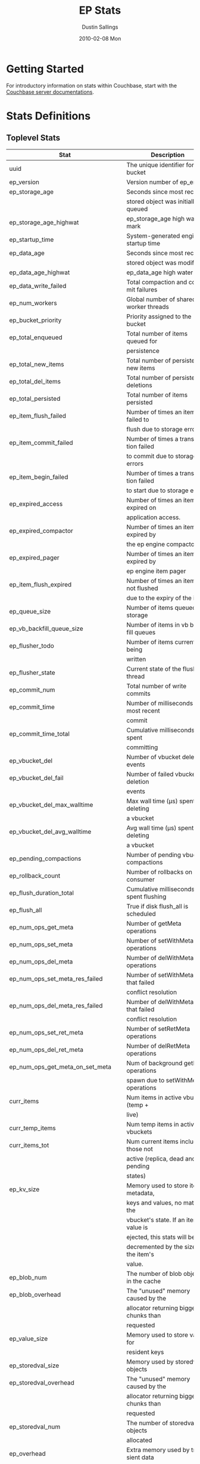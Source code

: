 #+TITLE:     EP Stats
#+AUTHOR:    Dustin Sallings
#+EMAIL:     dustin@spy.net
#+DATE:      2010-02-08 Mon
#+DESCRIPTION:
#+KEYWORDS:
#+LANGUAGE:  en
#+OPTIONS:   H:3 num:t toc:t \n:nil @:t ::t |:t ^:nil -:t f:t *:t <:t
#+OPTIONS:   TeX:t LaTeX:nil skip:nil d:nil todo:t pri:nil tags:not-in-toc
#+INFOJS_OPT: view:nil toc:nil ltoc:t mouse:underline buttons:0 path:http://orgmode.org/org-info.js
#+EXPORT_SELECT_TAGS: export
#+EXPORT_EXCLUDE_TAGS: noexport
#+LINK_UP:
#+LINK_HOME:
#+STYLE:  <link rel="stylesheet" type="text/css" href="myorg.css" />

* Getting Started

For introductory information on stats within Couchbase, start with the
[[http://docs.couchbase.com/][Couchbase server documentations]].

* Stats Definitions

** Toplevel Stats

| Stat                               | Description                            |
|------------------------------------+----------------------------------------|
| uuid                               | The unique identifier for the bucket   |
| ep_version                         | Version number of ep_engine            |
| ep_storage_age                     | Seconds since most recently            |
|                                    | stored object was initially queued     |
| ep_storage_age_highwat             | ep_storage_age high water mark         |
| ep_startup_time                    | System-generated engine startup time   |
| ep_data_age                        | Seconds since most recently            |
|                                    | stored object was modified             |
| ep_data_age_highwat                | ep_data_age high water mark            |
| ep_data_write_failed               | Total compaction and commit failures   |
| ep_num_workers                     | Global number of shared worker threads |
| ep_bucket_priority                 | Priority assigned to the bucket        |
| ep_total_enqueued                  | Total number of items queued for       |
|                                    | persistence                            |
| ep_total_new_items                 | Total number of persisted new items    |
| ep_total_del_items                 | Total number of persisted deletions    |
| ep_total_persisted                 | Total number of items persisted        |
| ep_item_flush_failed               | Number of times an item failed to      |
|                                    | flush due to storage errors            |
| ep_item_commit_failed              | Number of times a transaction failed   |
|                                    | to commit due to storage errors        |
| ep_item_begin_failed               | Number of times a transaction failed   |
|                                    | to start due to storage errors         |
| ep_expired_access                  | Number of times an item was expired on |
|                                    | application access.                    |
| ep_expired_compactor               | Number of times an item was expired by |
|                                    | the ep engine compactor                |
| ep_expired_pager                   | Number of times an item was expired by |
|                                    | ep engine item pager                   |
| ep_item_flush_expired              | Number of times an item is not flushed |
|                                    | due to the expiry of the item          |
| ep_queue_size                      | Number of items queued for storage     |
| ep_vb_backfill_queue_size          | Number of items in vb backfill queues  |
| ep_flusher_todo                    | Number of items currently being        |
|                                    | written                                |
| ep_flusher_state                   | Current state of the flusher thread    |
| ep_commit_num                      | Total number of write commits          |
| ep_commit_time                     | Number of milliseconds of most recent  |
|                                    | commit                                 |
| ep_commit_time_total               | Cumulative milliseconds spent          |
|                                    | committing                             |
| ep_vbucket_del                     | Number of vbucket deletion events      |
| ep_vbucket_del_fail                | Number of failed vbucket deletion      |
|                                    | events                                 |
| ep_vbucket_del_max_walltime        | Max wall time (µs) spent by deleting   |
|                                    | a vbucket                              |
| ep_vbucket_del_avg_walltime        | Avg wall time (µs) spent by deleting   |
|                                    | a vbucket                              |
| ep_pending_compactions             | Number of pending vbucket compactions  |
| ep_rollback_count                  | Number of rollbacks on consumer        |
| ep_flush_duration_total            | Cumulative milliseconds spent flushing |
| ep_flush_all                       | True if disk flush_all is scheduled    |
| ep_num_ops_get_meta                | Number of getMeta operations           |
| ep_num_ops_set_meta                | Number of setWithMeta operations       |
| ep_num_ops_del_meta                | Number of delWithMeta operations       |
| ep_num_ops_set_meta_res_failed     | Number of setWithMeta ops that failed  |
|                                    | conflict resolution                    |
| ep_num_ops_del_meta_res_failed     | Number of delWithMeta ops that failed  |
|                                    | conflict resolution                    |
| ep_num_ops_set_ret_meta            | Number of setRetMeta operations        |
| ep_num_ops_del_ret_meta            | Number of delRetMeta operations        |
| ep_num_ops_get_meta_on_set_meta    | Num of background getMeta operations   |
|                                    | spawn due to setWithMeta operations    |
| curr_items                         | Num items in active vbuckets (temp +   |
|                                    | live)                                  |
| curr_temp_items                    | Num temp items in active vbuckets      |
| curr_items_tot                     | Num current items including those not  |
|                                    | active (replica, dead and pending      |
|                                    | states)                                |
| ep_kv_size                         | Memory used to store item metadata,    |
|                                    | keys and values, no matter the         |
|                                    | vbucket's state. If an item's value is |
|                                    | ejected, this stats will be            |
|                                    | decremented by the size of the item's  |
|                                    | value.                                 |
| ep_blob_num                        | The number of blob objects in the cache|
| ep_blob_overhead                   | The "unused" memory caused by the      |
|                                    | allocator returning bigger chunks than |
|                                    | requested                              |
| ep_value_size                      | Memory used to store values for        |
|                                    | resident keys                          |
| ep_storedval_size                  | Memory used by storedval objects       |
| ep_storedval_overhead              | The "unused" memory caused by the      |
|                                    | allocator returning bigger chunks than |
|                                    | requested                              |
| ep_storedval_num                   | The number of storedval objects        |
|                                    | allocated                              |
| ep_overhead                        | Extra memory used by transient data    |
|                                    | like persistence queues, replication   |
|                                    | queues, checkpoints, etc               |
| ep_item_num                        | The number of item objects allocated   |
| ep_mem_low_wat                     | Low water mark for auto-evictions      |
| ep_mem_low_wat_percent             | Low water mark (as a percentage)       |
| ep_mem_high_wat                    | High water mark for auto-evictions     |
| ep_mem_high_wat_percent            | High water mark (as a percentage)      |
| ep_total_cache_size                | The total byte size of all items, no   |
|                                    | matter the vbucket's state, no matter  |
|                                    | if an item's value is ejected          |
| ep_oom_errors                      | Number of times unrecoverable OOMs     |
|                                    | happened while processing operations   |
| ep_tmp_oom_errors                  | Number of times temporary OOMs         |
|                                    | happened while processing operations   |
| ep_mem_tracker_enabled             | True if memory usage tracker is        |
|                                    | enabled                                |
| ep_bg_fetched                      | Number of items fetched from disk      |
| ep_bg_fetch_avg_read_amplification | Average read amplification for all background fetch operations - ratio of read()s to documents fetched. |
| ep_bg_meta_fetched                 | Number of meta items fetched from disk |
| ep_bg_remaining_items              | Number of remaining bg fetch items     |
| ep_bg_remaining_jobs               | Number of remaining bg fetch jobs      |
| ep_max_bg_remaining_jobs           | Max number of remaining bg fetch jobs  |
|                                    | that we have seen in the queue so far  |
| ep_num_pager_runs                  | Number of times we ran pager loops     |
|                                    | to seek additional memory              |
| ep_num_expiry_pager_runs           | Number of times we ran expiry pager    |
|                                    | loops to purge expired items from      |
|                                    | memory/disk                            |
| ep_num_access_scanner_runs         | Number of times we ran accesss scanner |
|                                    | to snapshot working set                |
| ep_num_access_scanner_skips        | Number of times accesss scanner task   |
|                                    | decided not to generate access log     |
| ep_access_scanner_num_items        | Number of items that last access       |
|                                    | scanner task swept to access log.      |
| ep_access_scanner_task_time        | Time of the next access scanner task   |
|                                    | (GMT), NOT_SCHEDULED if access scanner |
|                                    | has been disabled                      |
| ep_access_scanner_last_runtime     | Number of seconds that last access     |
|                                    | scanner task took to complete.         |
| ep_expiry_pager_task_time          | Time of the next expiry pager task     |
|                                    | (GMT), NOT_SCHEDULED if expiry pager   |
|                                    | has been disabled
| ep_items_rm_from_checkpoints       | Number of items removed from closed    |
|                                    | unreferenced checkpoints               |
| ep_num_value_ejects                | Number of times item values got        |
|                                    | ejected from memory to disk            |
| ep_num_eject_failures              | Number of items that could not be      |
|                                    | ejected                                |
| ep_num_not_my_vbuckets             | Number of times Not My VBucket         |
|                                    | exception happened during runtime      |
| ep_dbname                          | DB path                                |
| ep_pending_ops                     | Number of ops awaiting pending         |
|                                    | vbuckets                               |
| ep_pending_ops_total               | Total blocked pending ops since reset  |
| ep_pending_ops_max                 | Max ops seen awaiting 1 pending        |
|                                    | vbucket                                |
| ep_pending_ops_max_duration        | Max time (µs) used waiting on pending  |
|                                    | vbuckets                               |
| ep_bg_num_samples                  | The number of samples included in the  |
|                                    | average                                |
| ep_bg_min_wait                     | The shortest time (µs) in the wait     |
|                                    | queue                                  |
| ep_bg_max_wait                     | The longest time (µs) in the wait      |
|                                    | queue                                  |
| ep_bg_wait_avg                     | The average wait time (µs) for an item |
|                                    | before it's serviced by the dispatcher |
| ep_bg_min_load                     | The shortest load time (µs)            |
| ep_bg_max_load                     | The longest load time (µs)             |
| ep_bg_load_avg                     | The average time (µs) for an item to   |
|                                    | be loaded from the persistence layer   |
| ep_num_non_resident                | The number of non-resident items       |
| ep_bg_wait                         | The total elapse time for the wait     |
|                                    | queue                                  |
| ep_bg_load                         | The total elapse time for items to be  |
|                                    | loaded from the persistence layer      |
| ep_allow_data_loss_during_shutdown | Whether data loss is allowed during    |
|                                    | server shutdown                        |
| ep_alog_block_size                 | Access log block size                  |
| ep_alog_path                       | Path to the access log                 |
| ep_access_scanner_enabled          | Status of access scanner task          |
| ep_alog_sleep_time                 | Interval between access scanner runs   |
|                                    | in minutes                             |
| ep_alog_task_time                  | Hour in GMT time when access scanner   |
|                                    | task is scheduled to run               |
| ep_backend                         | The backend that is being used for     |
|                                    | data persistence                       |
| ep_backfill_mem_threshold          | The maximum percentage of memory that  |
|                                    | the backfill task can consume before   |
|                                    | it is made to back off.                |
| ep_bg_fetch_delay                  | The amount of time to wait before      |
|                                    | doing a background fetch               |
| ep_bfilter_enabled                 | Bloom filter use: enabled or disabled  |
| ep_bfilter_key_count               | Minimum key count that bloom filter    |
|                                    | will accomodate                        |
| ep_bfilter_fp_prob                 | Bloom filter's allowed false positive  |
|                                    | probability                            |
| ep_bfilter_residency_threshold     | Resident ratio threshold for full      |
|                                    | eviction policy, after which bloom     |
|                                    | switches modes from accounting just    |
|                                    | non resident items and deletes to      |
|                                    | accounting all items                   |
| ep_bucket_type                     | The bucket type                        |
| ep_chk_max_items                   | The number of items allowed in a       |
|                                    | checkpoint before a new one is created |
| ep_chk_period                      | The maximum lifetime of a checkpoint   |
|                                    | before a new one is created            |
| ep_chk_persistence_remains         | Number of remaining vbuckets for       |
|                                    | checkpoint persistence                 |
| ep_chk_persistence_timeout         | Timeout for vbucket checkpoint         |
|                                    | persistence                            |
| ep_chk_remover_stime               | The time interval for purging closed   |
|                                    | checkpoints from memory                |
| ep_config_file                     | The location of the ep-engine config   |
|                                    | file                                   |
| ep_couch_bucket                    | The name of this bucket                |
| ep_couch_host                      | The hostname that the couchdb views    |
|                                    | server is listening on                 |
| ep_couch_port                      | The port the couchdb views server is   |
|                                    | listening on                           |
| ep_couch_reconnect_sleeptime       | The amount of time to wait before      |
|                                    | reconnecting to couchdb                |
| ep_data_traffic_enabled            | Whether or not data traffic is enabled |
|                                    | for this bucket                        |
| ep_db_data_size                    | Total size of valid data in db files   |
| ep_db_file_size                    | Total size of the db files             |
| ep_degraded_mode                   | True if the engine is either warming   |
|                                    | up or data traffic is disabled         |
| ep_enable_chk_merge                | True if merging closed checkpoints is  |
|                                    | enabled.                               |
| ep_exp_pager_enabled               | True if the expiry pager is enabled    |
| ep_exp_pager_stime                 | The time interval for purging expired  |
|                                    | items from memory                      |
| ep_exp_pager_initial_run_time      | An initial start time for the expiry   |
|                                    | pager task in GMT                      |
| ep_fsync_after_every_n_bytes_written | If non-zero, perform an fsync after every N bytes written to disk |
| ep_getl_default_timeout            | The default getl lock duration         |
| ep_getl_max_timeout                | The maximum getl lock duration         |
| ep_ht_locks                        | The amount of locks per vb hashtable   |
| ep_ht_size                         | The initial size of each vb hashtable  |
| ep_item_num_based_new_chk          | True if the number of items in the     |
|                                    | current checkpoint plays a role in a   |
|                                    | new checkpoint creation                |
| ep_keep_closed_chks                | True if we want to keep the closed     |
|                                    | checkpoints for each vbucket unless    |
|                                    | the memory usage is above high water   |
|                                    | mark                                   |
| ep_max_checkpoints                 | The maximum amount of checkpoints that |
|                                    | can be in memory per vbucket           |
| ep_max_item_size                   | The maximum value size                 |
| ep_max_size                        | The maximum amount of memory this      |
|                                    | bucket can use                         |
| ep_max_vbuckets                    | The maximum amount of vbuckets that    |
|                                    | can exist in this bucket               |
| ep_mutation_mem_threshold          | The ratio of total memory available    |
|                                    | that we should start sending temp oom  |
|                                    | or oom message when hitting            |
| ep_pager_active_vb_pcnt            | Active vbuckets paging percentage      |
| ep_replication_throttle_cap_pcnt   | Percentage of total items in write     |
|                                    | queue at which we throttle dcp input   |
| ep_replication_throttle_queue_cap  | Max size of a write queue to throttle  |
|                                    | incoming dcp input                     |
| ep_replication_throttle_threshold  | Percentage of max mem at which we      |
|                                    | begin NAKing dcp input                 |
| ep_uncommitted_items               | The amount of items that have not been |
|                                    | written to disk                        |
| ep_warmup                          | Shows if warmup is enabled / disabled  |
| ep_warmup_batch_size               | The size of each batch loaded during   |
|                                    | warmup                                 |
| ep_warmup_dups                     | Number of Duplicate items encountered  |
|                                    | during warmup                          |
| ep_warmup_min_items_threshold      | Percentage of total items warmed up    |
|                                    | before we enable traffic               |
| ep_warmup_min_memory_threshold     | Percentage of max mem warmed up before |
|                                    | we enable traffic                      |
| ep_warmup_oom                      | The amount of oom errors that occured  |
|                                    | during warmup                          |
| ep_warmup_thread                   | The status of the warmup thread        |
| ep_warmup_time                     | The amount of time warmup took         |
| ep_workload_pattern                | Workload pattern (mixed, read_heavy,   |
|                                    | write_heavy) monitored at runtime      |
| ep_defragmenter_interval           | How often defragmenter task should be  |
|                                    | run (in seconds).                      |
| ep_defragmenter_num_moved          | Number of items moved by the           |
|                                    | defragmentater task.                   |
| ep_defragmenter_num_visited        | Number of items visited (considered    |
|                                    | for defragmentation) by the            |
|                                    | defragmenter task.                     |
| ep_cursor_dropping_lower_threshold | Memory threshold below which checkpoint|
|                                    | remover will discontinue cursor        |
|                                    | dropping.                              |
| ep_cursor_dropping_upper_threshold | Memory threshold above which checkpoint|
|                                    | remover will start cursor dropping     |
| ep_cursors_dropped                 | Number of cursors dropped by the       |
|                                    | checkpoint remover                     |
| ep_active_hlc_drift                | The total absolute drift for all active|
|                                    | vbuckets. This is microsecond          |
|                                    | granularity.                           |
| ep_active_hlc_drift_count          | The number of updates applied to       |
|                                    | ep_active_hlc_drift.                   |
| ep_replica_hlc_drift               | The total absolute drift for all       |
|                                    | replica vbuckets. This is microsecond  |
|                                    | granularity.                           |
| ep_replica_hlc_drift_count         | The number of updates applied to       |
|                                    | ep_replica_hlc_drift.                  |
| ep_active_ahead_exceptions         | The total number of ahead exceptions   |
|                                    | for all active vbuckets.               |
| ep_active_behind_exceptions        | The total number of behind exceptions  |
|                                    | for all active vbuckets.               |
| ep_replica_ahead_exceptions        | The total number of ahead exceptions   |
|                                    | for all replica vbuckets.              |
| ep_replica_behind_exceptions       | The total number of behind exceptions  |
|                                    | for all replica vbuckets.              |
| ep_clock_cas_drift_threshold_excee-| ep_active_ahead_exceptions +           |
| ded                                | ep_replica_ahead_exceptions            |
| ep_dcp_noop_mandatory_for_v5_featu-|If True,NOOP will be required for using |
| res                                | features like xattrs/collections       |

** Aggregated KVStore stats.  Note the following stats are reported per-shard
** in 'kvstore' stats.

| Stat                        | Description                                    |
|-----------------------------+------------------------------------------------|
| ep_data_read_failed         | Total number of get failures                   |
| ep_io_total_read_bytes      | Total number of bytes read                     |
| ep_io_total_write_bytes     | Total number of bytes written                  |
| ep_io_compaction_read_bytes | Total number of bytes read during compaction   |
| ep_io_compaction_write_bytes| Total number of bytes written during compaction|

** vBucket total stats

| Stat                     | Description                                    |
|--------------------------+------------------------------------------------|
| ep_vb_total              | Total vBuckets (count)                         |
| curr_items_tot           | Total number of items                          |
| curr_items               | Number of active items in memory               |
| curr_temp_items          | Number of temporary items in memory            |
| vb_dead_num              | Number of dead vBuckets                        |
| ep_diskqueue_items       | Total items in disk queue                      |
| ep_diskqueue_memory      | Total memory used in disk queue                |
| ep_diskqueue_fill        | Total enqueued items on disk queue             |
| ep_diskqueue_drain       | Total drained items on disk queue              |
| ep_diskqueue_pending     | Total bytes of pending writes                  |
| ep_persist_vbstate_total | Total VB persist state to disk                 |
| ep_meta_data_memory      | Total memory used by meta data                 |
| ep_meta_data_disk        | Total disk used by meta data                   |

*** Active vBucket class stats

| Stat                          | Description                                |
|-------------------------------+--------------------------------------------|
| vb_active_num                 | Number of active vBuckets                  |
| vb_active_curr_items          | Number of in memory items                  |
| vb_active_num_non_resident    | Number of non-resident items               |
| vb_active_perc_mem_resident   | % memory resident                          |
| vb_active_eject               | Number of times item values got ejected    |
| vb_active_expired             | Number of times an item was expired        |
| vb_active_ht_memory           | Memory overhead of the hashtable           |
| vb_active_itm_memory          | Total memory of all items in active        |
|                               | vBuckets (StoredValue + key + value Blob)  |
| vb_active_meta_data_memory    | Metadata memory of all items in active     |
|                               | vBuckets (StoredValue + key)               |
| vb_active_meta_data_disk      | Total metadata disk                        |
| vb_active_ops_create          | Number of create operations                |
| vb_active_ops_update          | Number of update operations                |
| vb_active_ops_delete          | Number of delete operations                |
| vb_active_ops_reject          | Number of rejected operations              |
| vb_active_queue_size          | Active items in disk queue                 |
| vb_active_backfill_queue_size | Items in active vbucket backfill queue     |
| vb_active_queue_memory        | Memory used for disk queue                 |
| vb_active_queue_age           | Sum of disk queue item age in milliseconds |
| vb_active_queue_pending       | Total bytes of pending writes              |
| vb_active_queue_fill          | Total enqueued items                       |
| vb_active_queue_drain         | Total drained items                        |
| vb_active_rollback_item_count | Num of items rolled back                   |
| vb_active_hp_vb_req_size      | Num of async high priority requests        |

*** Replica vBucket stats

| Stat                          | Description                                |
|-------------------------------+--------------------------------------------|
| vb_replica_num                | Number of replica vBuckets                 |
| vb_replica_curr_items         | Number of in memory items                  |
| vb_replica_num_non_resident   | Number of non-resident items               |
| vb_replica_perc_mem_resident  | % memory resident                          |
| vb_replica_eject              | Number of times item values got ejected    |
| vb_replica_expired            | Number of times an item was expired        |
| vb_replica_ht_memory          | Memory overhead of the hashtable           |
| vb_replica_itm_memory         | Total memory of all items in replica       |
|                               | vBuckets (StoredValue + key + value Blob)  |
| vb_replica_meta_data_memory   | Metadata memory of all items in replica    |
|                               | vBuckets (StoredValue + key)               |
| vb_replica_meta_data_disk     | Total metadata disk                        |
| vb_replica_ops_create         | Number of create operations                |
| vb_replica_ops_update         | Number of update operations                |
| vb_replica_ops_delete         | Number of delete operations                |
| vb_replica_ops_reject         | Number of rejected operations              |
| vb_replica_queue_size         | Replica items in disk queue                |
| vb_replica_backfill_queue_size| Items in replica vbucket backfill queue    |
| vb_replica_queue_memory       | Memory used for disk queue                 |
| vb_replica_queue_age          | Sum of disk queue item age in milliseconds |
| vb_replica_queue_pending      | Total bytes of pending writes              |
| vb_replica_queue_fill         | Total enqueued items                       |
| vb_replica_queue_drain        | Total drained items                        |
| vb_replica_rollback_item_count| Num of items rolled back                   |
| vb_replica_hp_vb_req_size     | Num of async high priority requests        |

*** Pending vBucket stats

| Stat                          | Description                                |
|-------------------------------+--------------------------------------------|
| vb_pending_num                | Number of pending vBuckets                 |
| vb_pending_curr_items         | Number of in memory items                  |
| vb_pending_num_non_resident   | Number of non-resident items               |
| vb_pending_perc_mem_resident  | % memory resident                          |
| vb_pending_eject              | Number of times item values got ejected    |
| vb_pending_expired            | Number of times an item was expired        |
| vb_pending_ht_memory          | Memory overhead of the hashtable           |
| vb_pending_itm_memory         | Total memory of all items in pending       |
|                               | vBuckets (StoredValue + key + value Blob)  |
| vb_pending_meta_data_memory   | Metadata memory of all items in pending    |
|                               | vBuckets (StoredValue + key)               |
| vb_pending_meta_data_disk     | Total metadata disk                        |
| vb_pending_ops_create         | Number of create operations                |
| vb_pending_ops_update         | Number of update operations                |
| vb_pending_ops_delete         | Number of delete operations                |
| vb_pending_ops_reject         | Number of rejected operations              |
| vb_pending_queue_size         | Pending items in disk queue                |
| vb_pending_backfill_queue_size| Items in pending vbucket backfill queue    |
| vb_pending_queue_memory       | Memory used for disk queue                 |
| vb_pending_queue_age          | Sum of disk queue item age in milliseconds |
| vb_pending_queue_pending      | Total bytes of pending writes              |
| vb_pending_queue_fill         | Total enqueued items                       |
| vb_pending_queue_drain        | Total drained items                        |
| vb_pending_rollback_item_count| Num of items rolled back                   |
| vb_pending_hp_vb_req_size     | Num of async high priority requests        |


** vBucket detail stats

The stats below are listed for each vbucket.

| Stat                          | Description                                |
|-------------------------------+--------------------------------------------|
| num_items                     | Number of items in this vbucket            |
| num_tmp_items                 | Number of temporary items in memory        |
| num_non_resident              | Number of non-resident items               |
| vb_pending_perc_mem_resident  | % memory resident                          |
| vb_pending_eject              | Number of times item values got ejected    |
| vb_pending_expired            | Number of times an item was expired        |
| ht_memory                     | Memory overhead of the hashtable           |
| ht_item_memory                | Total item memory                          |
| ht_cache_size                 | Total size of cache (Includes non resident |
|                               | items)                                     |
| num_ejects                    | Number of times an item was ejected from   |
|                               | memory                                     |
| ops_create                    | Number of create operations                |
| ops_update                    | Number of update operations                |
| ops_delete                    | Number of delete operations                |
| ops_reject                    | Number of rejected operations              |
| queue_size                    | Pending items in disk queue                |
| backfill_queue_size           | Items in backfill queue                    |
| queue_memory                  | Memory used for disk queue                 |
| queue_age                     | Sum of disk queue item age in milliseconds |
| queue_fill                    | Total enqueued items                       |
| queue_drain                   | Total drained items                        |
| pending writes                | Total bytes of pending writes              |
| db_data_size                  | Total size of valid data on disk           |
| db_file_size                  | Total size of the db file                  |
| high_seqno                    | The last seqno assigned by this vbucket    |
| purge_seqno                   | The last seqno purged by the compactor     |
| bloom_filter                  | Status of the vbucket's bloom filter       |
| bloom_filter_size             | Size of the bloom filter bit array         |
| bloom_filter_key_count        | Number of keys inserted into the bloom     |
|                               | filter, considers overlapped items as one, |
|                               | so this may not be accurate at times.      |
| uuid                          | The current vbucket uuid                   |
| rollback_item_count           | Num of items rolled back                   |
| hp_vb_req_size                | Num of async high priority requests        |
| max_cas                       | Maximum CAS of all items in the vbucket.   |
|                               | This is a hybrid logical clock value in    |
|                               | nanoseconds.                               |
| max_cas_str                   | max_cas as a time stamp string (seconds    |
|                               | since epoch).                              |
| total_abs_drift               | The accumulated absolute drift for this    |
|                               | vbucket's hybrid logical clock in          |
|                               | microseconds.                              |
| total_abs_drift_count         | The number of updates applied to           |
|                               | total_abs_drift.                           |
| drift_ahead_threshold_exceeded| The number of HLC updates that had a value |
|                               | ahead of the local HLC and were over the   |
|                               | drift_ahead_threshold.                     |
| drift_ahead_threshold         | The ahead threshold in ns.                 |
|drift_behind_threshold_exceeded| The number of HLC updates that had a value |
|                               | behind the local HLC and were over the     |
|                               | drift_behind_threshold.                    |
| drift_behind_threshold        | The behind threshold in ns.                |
| logical_clock_ticks           | How many times this vbucket's HLC has      |
|                               | returned logical clock ticks.              |
| might_contain_xattrs          | True if the vbucket might contain xattrs.  |
|                               | True means that Xattrs were stored to the  |
|                               | vbucket, note that the flag does not clear |
|                               | itself if all xattrs were removed.         |

For Ephemeral buckets, the following additional statistics are listed for
each vbucket:

| Stat                          | Description                                                                                                                                   |
|-------------------------------+-----------------------------------------------------------------------------------------------------------------------------------------------|
| seqlist_count                 | number of documents in this VBucket's sequence list.                                                                                          |
| seqlist_deleted_count         | Count of deleted documents in this VBucket's sequence list.                                                                                   |
| seqlist_high_seqno            | High sequence number in sequence list for this VBucket.                                                                                       |
| seqlist_highest_deduped_seqno | Highest de-duplicated sequence number in sequence list for this VBucket.                                                                      |
| seqlist_read_range_begin      | Starting sequence number for this VBucket's sequence list read range. Marks the lower bound of possible stale documents in the sequence list. |
| seqlist_read_range_end        | Ending sequence number for this VBucket's sequence list read range. Marks the upper bound of possible stale documents in the sequence list.   |
| seqlist_read_range_count      | Count of elements for this VBucket's sequence list read range (i.e. end - begin).                                                             |
| seqlist_stale_count           | Count of stale documents in this VBucket's sequence list.                                                                                     |
| seqlist_stale_value_bytes     | Number of bytes of stale values in this VBucket's sequence list.                                                                              |
| seqlist_stale_metadata_bytes  | Number of bytes of stale metadata (key + fixed metadata) in this VBucket's sequence list.                                                     |

** vBucket seqno stats

| Stats                         | Description                                |
| ------------------------------+--------------------------------------------|
| abs_high_seqno                | The last seqno assigned by this vbucket    |
| high_seqno                    | The last seqno assigned by this vbucket, in|
|                               | in case of replica, the last closed check- |
|                               | point's end seqno.                         |
| last_persisted_seqno          | The last persisted seqno for the vbucket   |
| purge_seqno                   | The last seqno purged by the compactor     |
| uuid                          | The current vbucket uuid                   |
| last_persisted_snap_start     | The last persisted snapshot start seqno for|
|                               | the vbucket                                |
| last_persisted_snap_end       | The last persisted snapshot end seqno for  |
|                               | the vbucket                                |

** vBucket failover stats

| Stats                         | Description                                |
| ------------------------------+--------------------------------------------|
| num_entries                   | Number of entries in the failover table of |
|                               | this vbucket                               |
| erroneous_entries_erased      | Number of erroneous entries erased in the  |
|                               | failover table of this vbucket             |
| n:id                          | vb_uuid of nth failover entry in the       |
|                               | failover table of this vbucket             |
| n:seq                         | seqno of nth failover entry in the         |
|                               | failover table of this vbucket             |

** Dcp Stats

Each stat begins with =ep_dcpq:= followed by a unique /client_id/ and
another colon.  For example, if your client is named, =slave1=, the
=created= stat would be =ep_dcpq:slave1:created=.

***Consumer Connections

| created            | Creation time for the tap connection                        |
| pending_disconnect | True if we're hanging up on this client                     |
| reserved           | True if the dcp stream is reserved                          |
| supports_ack       | True if the connection use flow control                     |
| total_acked_bytes  | The amount of bytes that the consumer has acked             |
| unacked_bytes      | The amount of bytes the consumer has processed but not acked|
| type               | The connection type (producer, consumer, or notifier)       |
| max_buffer_bytes   | Size of flow control buffer                                 |
| paused             | true if this client is blocked                              |
| paused_reason      | Description of why client is paused                         |

****Per Stream Stats

| buffer_bytes       | The amount of unprocessed bytes                       |
| buffer_items       | The amount of unprocessed items                       |
| end_seqno          | The seqno where this stream should end                |
| flags              | The flags used to create this stream                  |
| items_ready        | Whether the stream has messages ready to send         |
| ready_queue_memory | Memory occupied by elements in the DCP readyQ         |
| opaque             | The unique stream identifier                          |
| snap_end_seqno     | The start seqno of the last snapshot received         |
| snap_start_seqno   | The end seqno of the last snapshot received           |
| start_seqno        | The start start seqno used to create this stream      |
| state              | The stream state (pending, reading, or dead)          |
| vb_uuid            | The vb uuid used to create this stream                |

***Producer/Notifier Connections

| buf_backfill_bytes                     | The amount of bytes backfilled but not sent            |
| buf_backfill_items                     | The amount of items backfilled but not sent            |
| bytes_sent                             | The amount of unacked bytes sent to the consumer       |
| created                                | Creation time for the tap connection                   |
| flow_control                           | True if the connection use flow control                |
| items_remaining                        | The amount of items remaining to be sent               |
| items_sent                             | The amount of items already sent to the consumer       |
| last_sent_time                         | The last time this connection sent a message           |
| last_receive_time                      | The last time this connection received a message       |
| max_buffer_bytes                       | The maximum amount of bytes that can be sent without   |
|                                        | receiving an ack from the consumer                     |
| noop_enabled                           | Whether or not this connection sends noops             |
| noop_wait                              | Whether or not this connection is waiting for a        |
|                                        | noop response from the consumer                        |
| pending_disconnect                     | True if we're hanging up on this client                |
| priority                               | The connection priority for streaming data             |
| num_streams                            | Total number of streams in the connection in any state |
| reserved                               | True if the dcp stream is reserved                     |
| supports_ack                           | True if the connection use flow control                |
| total_acked_bytes                      | The amount of bytes that have been acked by the        |
|                                        | consumer when flow control is enabled                  |
| total_bytes_sent                       | The amount of bytes actually sent to the consumer      |
| total_uncompressed_data_size           | Size of data before compression sent to the consumer.  |
|                                        | Only present if compression is enabled                 |
| type                                   | The connection type (producer, consumer, or notifier)  |
| unacked_bytes                          | The amount of bytes the consumer has no acked          |
| backfill_num_active                    | Number of active (running) backfills                   |
| backfill_num_snoozing                  | Number of snoozing (running) backfills                 |
| backfill_num_pending                   | Number of pending (not running) backfills              |
| paused                                 | true if this client is blocked                         |
| paused_reason                          | Description of why client is paused                    |
| send_stream_end_on_client_close_stream | Send STREAM_END msg when DCP client closes stream      |

****Per Stream Stats

| backfill_disk_items           | The amount of items read during backfill from disk    |
| backfill_mem_items            | The amount of items read during backfill from memory  |
| backfill_sent                 | The amount of items sent to the consumer during the   |
| end_seqno                     | The seqno send mutations up to                        |
| flags                         | The flags supplied in the stream request              |
| items_ready                   | Whether the stream has items ready to send            |
| last_sent_seqno               | The last seqno sent by this stream                    |
| last_sent_snap_end_seqno      | The last snapshot end seqno sent by active stream     |
| last_read_seqno               | The last seqno read by this stream from disk or memory|
| last_read_seqno_unsnapshotted | The last sequence number queued from memory, but is   |
|                               | yet to be put in a snapshot                           |
| ready_queue_memory            | Memory occupied by elements in the DCP readyQ         |
| memory_phase                  | The amount of items sent during the memory phase      |
| opaque                        | The unique stream identifier                          |
| snap_end_seqno                | The last snapshot end seqno (Used if a consumer is    |
|                               | resuming a stream)                                    |
| snap_start_seqno              | The last snapshot start seqno (Used if a consumer is  |
|                               | resuming a stream)                                    |
| start_seqno                   | The seqno to start sending mutations from             |
| state                         | The stream state (pending, backfilling, in-memory,    |
|                               | takeover-send, takeover-wait, or dead)                |
| vb_uuid                       | The vb uuid used in the stream request                |
| cur_snapshot_type             | The type of the current snapshot being received       |
| cur_snapshot_start            | The start seqno of the current snapshot being         |
|                               | received                                              |
| cur_snapshot_end              | The end seqno of the current snapshot being received  |

** Dcp Aggregated Stats

Aggregated dcp stats allow dcp connections to be logically grouped and
aggregated together by prefixes.

For example, if all of your dcp connections started with =xdcr:= or
=replication=, you could call =stats dcpagg := to request stats grouped by
everything before the first =:= character, giving you a set for =xdcr= and a
set for =replication=.

*** Results

| [prefix]:count                        | Number of connections matching this prefix     |
| [prefix]:producer_count               | Total producer connections with this prefix    |
| [prefix]:items_sent                   | Total items sent with this prefix              |
| [prefix]:items_remaining              | Total items remaining to be sent with this     |
|                                       | prefix                                         |
| [prefix]:total_bytes                  | Total number of bytes sent with this prefix    |
| [prefix]:total_uncompressed_data_size | Size of data before compression sent to the    |
|                                       | consumer with this prefix. Only present if     |
|                                       | compression is enabled                         |
| [prefix]:backoff                      | Total number of backoff events                 |

** Dcp ConnMap Stats

| ep_dcp_num_running_backfills| Total number of running backfills across all |
|                             | dcp connections                              |
| ep_dcp_max_running_backfills| Max running backfills we can have across all |
|                             | dcp connections                              |
| ep_dcp_dead_conn_count      | Total dead connections                       |

** Timing Stats

Timing stats provide histogram data from high resolution timers over
various operations within the system.

*** General Form

As this data is multi-dimensional, some parsing may be required for
machine processing.  It's somewhat human readable, but the =stats=
script mentioned in the Getting Started section above will do fancier
formatting for you.

Consider the following sample stats:

: STAT disk_insert_8,16 9488
: STAT disk_insert_16,32 290
: STAT disk_insert_32,64 73
: STAT disk_insert_64,128 86
: STAT disk_insert_128,256 48
: STAT disk_insert_256,512 2
: STAT disk_insert_512,1024 12
: STAT disk_insert_1024,2048 1

This tells you that =disk_insert= took 8-16µs 9,488 times, 16-32µs
290 times, and so on.

The same stats displayed through the =stats= CLI tool would look like
this:

: disk_insert (10008 total)
:    8us - 16us    : ( 94.80%) 9488 ###########################################
:    16us - 32us   : ( 97.70%)  290 #
:    32us - 64us   : ( 98.43%)   73
:    64us - 128us  : ( 99.29%)   86
:    128us - 256us : ( 99.77%)   48
:    256us - 512us : ( 99.79%)    2
:    512us - 1ms   : ( 99.91%)   12
:    1ms - 2ms     : ( 99.92%)    1


*** Available Stats

The following histograms are available from "timings" in the above
form to describe when time was spent doing various things:

| bg_wait                         | bg fetches waiting in the dispatcher queue     |
| bg_load                         | bg fetches waiting for disk                    |
| set_with_meta                   | set_with_meta latencies                        |
| access_scanner                  | access scanner run times                       |
| checkpoint_remover              | checkpoint remover run times                   |
| item_pager                      | item pager run times                           |
| expiry_pager                    | expiry pager run times                         |
| pending_ops                     | client connections blocked for operations      |
|                                 | in pending vbuckets                            |
| storage_age                     | Analogous to ep_storage_age in main stats      |
| data_age                        | Analogous to ep_data_age in main stats         |
| get_cmd                         | servicing get requests                         |
| arith_cmd                       | servicing incr/decr requests                   |
| get_stats_cmd                   | servicing get_stats requests                   |
| get_vb_cmd                      | servicing vbucket status requests              |
| set_vb_cmd                      | servicing vbucket set state commands           |
| del_vb_cmd                      | servicing vbucket deletion commands            |
| chk_persistence_cmd             | waiting for checkpoint persistence             |
| notify_io                       | waking blocked connections                     |
| paged_out_time                  | time (in seconds) objects are non-resident     |
| disk_insert                     | waiting for disk to store a new item           |
| disk_update                     | waiting for disk to modify an existing item    |
| disk_del                        | waiting for disk to delete an item             |
| disk_vb_del                     | waiting for disk to delete a vbucket           |
| disk_commit                     | waiting for a commit after a batch of updates  |
| item_alloc_sizes                | Item allocation size counters (in bytes)       |
| bg_batch_size                   | Batch size for background fetches              |
| persistence_cursor_get_all_items| Time spent in fetching all items by            |
|                                 | persistence cursor from checkpoint queues      |
| dcp_cursors_get_all_items       | Time spent in fetching all items by all dcp    |
|                                 | cursors from checkpoint queues                 |

The following histograms are available from "scheduler" and "runtimes"
describing the scheduling overhead times and task runtimes incurred by various
IO and Non-IO tasks respectively:

| READ tasks                  |                                          |
| bg_fetcher_tasks            | histogram of scheduling overhead/task    |
|                             | runtimes for background fetch tasks      |
| bg_fetcher_meta_tasks       | histogram of scheduling overhead/task    |
|                             | runtimes for background fetch meta tasks |
| vkey_stat_bg_fetcher_tasks  | histogram of scheduling overhead/task    |
|                             | runtimes for fetching item from disk for |
|                             | vkey stat tasks                          |
| warmup_tasks                | histogram of scheduling overhead/task    |
|                             | runtimes for warmup tasks                |
|-----------------------------+------------------------------------------|
| WRITE tasks                 |                                          |
| vbucket_persist_high_tasks  | histogram of scheduling overhead/task    |
|                             | runtimes for snapshot vbucket state in   |
|                             | high priority tasks                      |
| vbucket_persist_low_tasks   | histogram of scheduling overhead/task    |
|                             | runtimes for snapshot vbucket state in   |
|                             | low priority tasks                       |
| vbucket_deletion_tasks      | histogram of scheduling overhead/task    |
|                             | runtimes for vbucket deletion tasks      |
| flusher_tasks               | histogram of scheduling overhead/task    |
|                             | runtimes for flusher tasks               |
| flush_all_tasks             | histogram of scheduling overhead/task    |
|                             | runtimes for flush all tasks             |
| compactor_tasks             | histogram of scheduling overhead/task    |
|                             | runtimes for vbucket level compaction    |
|                             | tasks                                    |
| statsnap_tasks              | histogram of scheduling overhead/task    |
|                             | runtimes for stats snapshot tasks        |
| mutation_log_compactor_tasks| histogram of scheduling overhead/task    |
|                             | runtimes for access log compaction tasks |
|-----------------------------+------------------------------------------|
| AUXIO tasks                 |                                          |
| access_scanner_tasks        | histogram of scheduling overhead/task    |
|                             | runtimes for access scanner tasks        |
| backfill_tasks              | histogram of scheduling overhead/task    |
|                             | runtimes for backfill tasks              |
|-----------------------------+------------------------------------------|
| NONIO tasks                 |                                          |
| conn_notification_tasks     | histogram of scheduling overhead/task    |
|                             | runtimes for connection notification     |
|                             | tasks                                    |
| checkpoint_remover_tasks    | histogram of scheduling overhead/task    |
|                             | runtimes for checkpoint removal tasks    |
| vb_memory_deletion_tasks    | histogram of scheduling overhead/task    |
|                             | runtimes for memory deletion of vbucket  |
|                             | tasks                                    |
| checkpoint_stats_tasks      | histogram of scheduling overhead/task    |
|                             | runtimes for checkpoint stats tasks      |
| item_pager_tasks            | histogram of scheduling overhead/task    |
|                             | runtimes for item pager tasks            |
| tap_resume_tasks            | histogram of scheduling overhead/task    |
|                             | runtimes for resume suspended tap        |
|                             | connection tasks                         |
| hashtable_resize_tasks      | histogram of scheduling overhead/task    |
|                             | runtimes for hash table resizer tasks    |
| pending_ops_tasks           | histogram of scheduling overhead/task    |
|                             | runtimes for processing dcp bufferred    |
|                             | items tasks                              |
| conn_manager_tasks          | histogram of scheduling overhead/task    |
|                             | runtimes for dcp/tap connection manager  |
|                             | tasks                                    |
| defragmenter_tasks          | histogram of scheduling overhead/task    |
|                             | runtimes for the in-memory defragmenter  |
|                             | tasks                                    |
| workload_monitor_tasks      | histogram of scheduling overhead/task    |
|                             | runtimes for the workload monitor which  |
|                             | detects and sets the workload pattern    |

** Hash Stats

Hash stats provide information on your vbucket hash tables.

Requesting these stats does affect performance, so don't do it too
regularly, but it's useful for debugging certain types of performance
issues.  For example, if your hash table is tuned to have too few
buckets for the data load within it, the =max_depth= will be too large
and performance will suffer.

| avg_count    | The average number of items per vbucket                  |
| avg_max      | The average max depth of a vbucket hash table            |
| avg_min      | The average min depth of a vbucket hash table            |
| largest_max  | The largest hash table depth of in all vbuckets          |
| largest_min  | The the largest minimum hash table depth of all vbuckets |
| max_count    | The largest number of items in a vbucket                 |
| min_count    | The smallest number of items in a vbucket                |
| total_counts | The total numer of items in all vbuckets                 |

It is also possible to get more detailed hash tables stats by using
'hash detail'. This will print per-vbucket stats.

Each stat is prefixed with =vb_= followed by a number, a colon, then
the individual stat name.

For example, the stat representing the size of the hash table for
vbucket 0 is =vb_0:size=.

| state            | The current state of this vbucket                |
| size             | Number of hash buckets                           |
| locks            | Number of locks covering hash table operations   |
| min_depth        | Minimum number of items found in a bucket        |
| max_depth        | Maximum number of items found in a bucket        |
| reported         | Number of items this hash table reports having   |
| counted          | Number of items found while walking the table    |
| resized          | Number of times the hash table resized           |
| mem_size         | Running sum of memory used by each item          |
| mem_size_counted | Counted sum of current memory used by each item  |

** Checkpoint Stats

Checkpoint stats provide detailed information on per-vbucket checkpoint
datastructure.

Like Hash stats, requesting these stats has some impact on performance.
Therefore, please do not poll them from the server frequently.
Each stat is prefixed with =vb_= followed by a number, a colon, and then
each stat name.

| cursor_name:cursor_checkpoint_id | Checkpoint ID at which the cursor is      |
|                                  | name 'cursor_name' is pointing now        |
| cursor_name:cursor_seqno         | The seqno at which the cursor             |
|                                  | 'cursor_name' is pointing now             |
| cursor_name:num_visits           | Number of times a batch of items have been|
|                                  | drained from a checkpoint of 'cursor_name'|
| open_checkpoint_id               | ID of the current open checkpoint         |
| num_conn_cursors                 | Number of referencing dcp/tap cursors     |
| num_checkpoint_items             | Number of total items in a checkpoint     |
|                                  | datastructure                             |
| num_open_checkpoint_items        | Number of items in the open checkpoint    |
| num_checkpoints                  | Number of checkpoints in a checkpoint     |
|                                  | datastructure                             |
| num_items_for_persistence        | Number of items remaining for persistence |
| state                            | The state of the vbucket this checkpoint  |
|                                  | contains data for                         |
| last_closed_checkpoint_id        | The last closed checkpoint number         |
| persisted_checkpoint_id          | The slast persisted checkpoint number     |
| mem_usage                        | Total memory taken up by items in all     |
|                                  | checkpoints under given manager           |

** Memory Stats

This provides various memory-related stats including the stats from tcmalloc.
Note that tcmalloc stats are not available on some operating systems
(e.g., Windows) that do not support tcmalloc.

| mem_used (deprecated)               | Engine's total memory usage          |
| mem_used_estimate                   | Engine's total estimated memory usage|
|                                     | This is a faster stat to read, but   |
|                                     | lags mem_used as it's only updated   |
|                                     | when a threshold is crossed see      |
|                                     | mem_used_merge_threshold             |
| mem_used_merge_threshold            | A threshold which triggers the merge |
|                                     | of per-core memory used into mem_used|
| bytes                               | Engine's total memory usage          |
| ep_kv_size                          | Memory used to store item metadata,  |
|                                     | keys and values, no matter the       |
|                                     | vbucket's state. If an item's value  |
|                                     | is ejected, this stat will be        |
|                                     | decremented by the size of the       |
|                                     | item's value.                        |
| ep_value_size                       | Memory used to store values for      |
|                                     | resident keys                        |
| ep_overhead                         | Extra memory used by transient data  |
|                                     | like persistence queue, replication  |
|                                     | queues, checkpoints, etc             |
| ep_max_size                         | Max amount of data allowed in memory |
| ep_mem_low_wat                      | Low water mark for auto-evictions    |
| ep_mem_low_wat_percent              | Low water mark (as a percentage)       |
| ep_mem_high_wat                     | High water mark for auto-evictions   |
| ep_mem_high_wat_percent             | High water mark (as a percentage)      |
| ep_oom_errors                       | Number of times unrecoverable OOMs   |
|                                     | happened while processing operations |
| ep_tmp_oom_errors                   | Number of times temporary OOMs       |
|                                     | happened while processing operations |
| ep_blob_num                         | The number of blob objects in the    |
|                                     | cache                                |
| ep_blob_overhead                    | The "unused" memory caused by the    |
|                                     | allocator returning bigger chunks    |
|                                     | than requested                       |
| ep_storedval_size                   | Memory used by storedval objects     |
| ep_storedval_overhead               | The "unused" memory caused by the    |
|                                     | allocator returning bigger chunks    |
|                                     | than requested                       |
| ep_storedval_num                    | The number of storedval objects      |
|                                     | allocated                            |
| ep_item_num                         | The number of item objects allocated |
| ep_mem_tracker_enabled              | If smart memory tracking is enabled  |
| total_allocated_bytes               | Engine's total memory usage reported |
|                                     | from the underlying memory allocator |
| total_heap_size                     | Bytes of system memory reserved by   |
|                                     | the underlying memory allocator      |
| total_fragmentation_bytes           | Bytes of the fragmented memory in    |
|                                     | the underlying allocator. Note that  |
|                                     | the free and mapped pages inside the |
|                                     | allocator are not considered as the  |
|                                     | fragmentation as they can be used    |
|                                     | for incoming memory allocations.     |
| total_metadata_bytes                | Number of bytes used by the allocator|
|                                     | for its own metadata                 |
| total_resident_bytes                | Max no. of Resident bytes that are   |
|                                     | currently allocated by the process   |
| total_retained_bytes                | Bytes that is held by the process    |
|                                     | which could be released to the OS    |
| tcmalloc_max_thread_cache_bytes     | A limit to how much memory the       |
|                                     | underlying memory allocator TCMalloc |
|                                     | dedicates for small objects          |
| tcmalloc_current_thread_cache_bytes | A measure of some of the memory that |
|                                     | the underlying allocator TCMalloc is |
|                                     | using for small objects              |


** Stats Key and Vkey
| key_cas                       | The keys current cas value             |KV|
| key_exptime                   | Expiration time from the epoch         |KV|
| key_flags                     | Flags for this key                     |KV|
| key_is_dirty                  | If the value is not yet persisted      |KV|
| key_is_resident               | If the value is resident in memory     |KV|
| key_valid                     | See description below                  | V|
| key_vb_state                  | The vbucket state of this key          |KV|

All of the above numeric statistics (cas, exptime, flags) are printed as
decimal integers.

=key_valid= can have the following responses:

this_is_a_bug - Some case we didn't take care of.
dirty - The value in memory has not been persisted yet.
length_mismatch - The key length in memory doesn't match the length on disk.
data_mismatch - The data in memroy doesn't match the data on disk.
flags_mismatch - The flags in memory don't match the flags on disk.
valid - The key is both on disk and in memory
ram_but_not_disk - The value doesn't exist yet on disk.
item_deleted - The item has been deleted.

** Warmup

Stats =warmup= shows statistics related to warmup logic

| ep_warmup                       | Shows if warmup is enabled / disabled      |
| ep_warmup_estimated_key_count   | Estimated number of keys in database       |
| ep_warmup_estimated_value_count | Estimated number of values in database     |
| ep_warmup_state                 | The current state of the warmup thread     |
| ep_warmup_thread                | Warmup thread status                       |
| ep_warmup_key_count             | Number of keys warmed up                   |
| ep_warmup_value_count           | Number of values warmed up                 |
| ep_warmup_dups                  | Duplicates encountered during warmup       |
| ep_warmup_oom                   | OOMs encountered during warmup             |
| ep_warmup_time                  | Time (µs) spent by warming data            |
| ep_warmup_keys_time             | Time (µs) spent by warming keys            |
| ep_warmup_mutation_log          | Number of keys present in mutation log     |
| ep_warmup_access_log            | Number of keys present in access log       |
| ep_warmup_min_items_threshold   | Percentage of total items warmed up        |
|                                 | before we enable traffic                   |
| ep_warmup_min_memory_threshold  | Percentage of max mem warmed up before     |
|                                 | we enable traffic                          |


** KV Store Stats

These provide various low-level stats and timings from the underlying KV
storage system and useful to understand various states of the storage
system.

The following stats are available for all database engine:

| open              | Number of database open operations                 |
| close             | Number of database close operations                |
| readTime          | Time spent in read operations                      |
| readSize          | Size of data in read operations                    |
| writeTime         | Time spent in write operations                     |
| writeSize         | Size of data in write operations                   |
| delete            | Time spent  in delete() calls                      |

The following stats are available for the CouchStore database engine:

| backend_type              | Type of backend database engine                                                           |
| commit                    | Time spent in CouchStore commit operation                                                 |
| compaction                | Time spent in compacting vbucket database file                                            |
| numLoadedVb               | Number of Vbuckets loaded into memory                                                     |
| lastCommDocs              | Number of docs in the last commit
| failure_compaction        | Number of failed compactions
| failure_set               | Number of failed set operation                                                            |
| failure_get               | Number of failed get operation                                                            |
| failure_vbset             | Number of failed vbucket set operation                                                    |
| save_documents            | Time spent in CouchStore save documents operation                                         |
| io_bg_fetch_docs_read     | Number of documents (full and meta-only) fetched from disk                                |
| io_bg_fetch_doc_bytes     | Number of bytes read while fetching documents (key + value + rev_meta)                    |
| io_num_write              | Number of io write operations                                                             |
| io_write_bytes            | Number of bytes written (key + values + rev_meta                                          |
| io_total_read_bytes       | Number of bytes read (total, including Couchstore B-Tree and other overheads)             |
| io_total_write_bytes      | Number of bytes written (total, including Couchstore B-Tree and other overheads)          |
| io_compaction_read_bytes  | Number of bytes read (compaction only, includes Couchstore B-Tree and other overheads)    |
| io_compaction_write_bytes | Number of bytes written (compaction only, includes Couchstore B-Tree and other overheads) |
| block_cache_hits          | Number of block cache hits in buffer cache provided by underlying store                   |
| block_cache_misses        | Number of block cache misses in buffer cache provided by underlying store                 |
| getMultiFsReadCount       | Number of filesystem read()s per getMulti() request                                       |
| getMultiFsReadPerDocCount | Number of filesystem read()s per getMulti() request, divided by the number of documents fetched; gives an average read() count per fetched document |

** KV Store Timing Stats

KV Store Timing stats provide timing information from the underlying storage
system. These stats are on shard (group of partitions) level.

*** Available Stats
The following histograms are available from "kvtimings" in the form
described in Timings section above. These stats are prefixed with the
rw_<Shard number>: indicating the times spent doing various things:

| commit                | time spent in commit operations                |
| compact               | time spent in file compaction operations       |
| snapshot              | time spent in VB state snapshot operations     |
| delete                | time spent in delete operations                |
| save_documents        | time spent in persisting documents in storage  |
| readTime              | Time spent in read operations                  |
| readSize              | Size of data in read operations                |
| writeTime             | time spent in writing to storage subsystem     |
| writeSize             | sizes of writes given to storage subsystem     |
| saveDocCount          | batch sizes of the save documents calls        |
| fsReadTime            | time spent in doing filesystem reads           |
| fsWriteTime           | time spent in doing filesystem writes          |
| fsSyncTime            | time spent in doing filesystem sync operations |
| fsReadSize            | sizes of various filesystem reads issued       |
| fsWriteSize           | sizes of various filesystem writes issued      |
| fsReadSeek            | values of various seek operations in file      |


** Workload Raw Stats
Some information about the number of shards and Executor pool information.
These are available as "workload" stats:

| ep_workload:num_shards  | number of shards or groups of partitions     |
| ep_workload:num_writers | number of threads that prioritize write ops  |
| ep_workload:num_readers | number of threads that prioritize read ops   |
| ep_workload:num_auxio   | number of threads that prioritize aux io ops |
| ep_workload:num_nonio   | number of threads that prioritize non io ops |
| ep_workload:max_writers | max number of threads doing write ops        |
| ep_workload:max_readers | max number of threads doing read ops         |
| ep_workload:max_auxio   | max number of threads doing aux io ops       |
| ep_workload:max_nonio   | max number of threads doing non io ops       |
| ep_workload:num_sleepers| number of threads that are sleeping |
| ep_workload:ready_tasks | number of global tasks that are ready to run |

Additionally the following stats on the current state of the TaskQueues are
also presented
| HiPrioQ_Writer:InQsize   | count high priority bucket writer tasks waiting  |
| HiPrioQ_Writer:OutQsize  | count high priority bucket writer tasks runnable |
| HiPrioQ_Reader:InQsize   | count high priority bucket reader tasks waiting  |
| HiPrioQ_Reader:OutQsize  | count high priority bucket reader tasks runnable |
| HiPrioQ_AuxIO:InQsize    | count high priority bucket auxio  tasks waiting  |
| HiPrioQ_AuxIO:OutQsize   | count high priority bucket auxio  tasks runnable |
| HiPrioQ_NonIO:InQsize    | count high priority bucket nonio  tasks waiting  |
| HiPrioQ_NonIO:OutQsize   | count high priority bucket nonio  tasks runnable |
| LowPrioQ_Writer:InQsize  | count low priority bucket writer tasks waiting   |
| LowPrioQ_Writer:OutQsize | count low priority bucket writer tasks runnable  |
| LowPrioQ_Reader:InQsize  | count low priority bucket reader tasks waiting   |
| LowPrioQ_Reader:OutQsize | count low priority bucket reader tasks runnable  |
| LowPrioQ_AuxIO:InQsize   | count low priority bucket auxio  tasks waiting   |
| LowPrioQ_AuxIO:OutQsize  | count low priority bucket auxio  tasks runnable  |
| LowPrioQ_NonIO:InQsize   | count low priority bucket nonio  tasks waiting   |
| LowPrioQ_NonIO:OutQsize  | count low priority bucket nonio  tasks runnable  |

** Dispatcher Stats/JobLogs

This provides the stats from AUX dispatcher and non-IO dispatcher, and
from all the reader and writer threads running for the specific bucket.
Along with stats, the job logs for each of the dispatchers and worker
threads is also made available.

The following stats are available for the workers and dispatchers:

| state             | Threads's current status: running, sleeping etc.              |
| runtime           | The amount of time since the thread started running           |
| task              | The activity/job the thread is involved with at the moment    |

The following stats are for individual job logs:

| starttime         | The timestamp when the job started                            |
| runtime           | Time it took for the job to run                               |
| task              | The activity/job the thread ran during that time              |


** Stats Reset

Resets the list of stats below.

Reset Stats:

| ep_bg_load                        |
| ep_bg_wait                        |
| ep_bg_max_load                    |
| ep_bg_min_load                    |
| ep_bg_max_wait                    |
| ep_bg_min_wait                    |
| ep_commit_time                    |
| ep_flush_duration                 |
| ep_flush_duration_highwat         |
| ep_io_bg_fetch_docs_read          |
| ep_io_num_write                   |
| ep_io_bg_fetch_doc_bytes          |
| ep_io_write_bytes                 |
| ep_items_rm_from_checkpoints      |
| ep_num_eject_failures             |
| ep_num_pager_runs                 |
| ep_num_not_my_vbuckets            |
| ep_num_value_ejects               |
| ep_pending_ops_max                |
| ep_pending_ops_max_duration       |
| ep_pending_ops_total              |
| ep_storage_age                    |
| ep_storage_age_highwat            |
| ep_replication_throttled          |
| ep_vbucket_del_max_walltime       |
| pending_ops                       |

Reset Histograms:

| bg_load                           |
| bg_wait                           |
| chk_persistence_cmd               |
| data_age                          |
| del_vb_cmd                        |
| disk_insert                       |
| disk_update                       |
| disk_del                          |
| disk_vb_del                       |
| disk_commit                       |
| get_stats_cmd                     |
| item_alloc_sizes                  |
| get_vb_cmd                        |
| notify_io                         |
| pending_ops                       |
| persistence_cursor_get_all_items  |
| dcp_cursors_get_all_items         |
| set_vb_cmd                        |
| storage_age                       |


* Details

** Ages

The difference between =ep_storage_age= and =ep_data_age= is somewhat
subtle, but when you consider that a given record may be updated
multiple times before hitting persistence, it starts to be clearer.

=ep_data_age= is how old the data we actually wrote is.

=ep_storage_age= is how long the object has been waiting to be
persisted.

** Warming Up

Opening the data store is broken into three distinct phases:

*** Initializing

During the initialization phase, the server is not accepting
connections or otherwise functional.  This is often quick, but in a
server crash can take some time to perform recovery of the underlying
storage.

This time is made available via the =ep_dbinit= stat.

*** Warming Up

After initialization, warmup begins.  At this point, the server is
capable of taking new writes and responding to reads.  However, only
records that have been pulled out of the storage or have been updated
from other clients will be available for request.

(note that records read from persistence will not overwrite new
records captured from the network)

During this phase, =ep_warmup_thread= will report =running= and
=ep_warmed_up= will be increasing as records are being read.

*** Complete

Once complete, =ep_warmed_up= will stop increasing and
=ep_warmup_thread= will report =complete=.

* Uuid
The uuid stats allows clients to check if the unique identifier created
and assigned to the bucket when it is created. By looking at this a client
can verify that the bucket hasn't been recreated since it was used.
